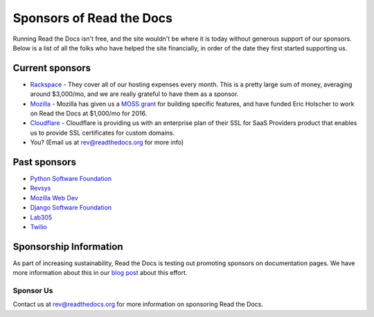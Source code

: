 Sponsors of Read the Docs
=========================

Running Read the Docs isn't free, and the site wouldn't be where it is today
without generous support of our sponsors. Below is a list of all the folks who
have helped the site financially, in order of the date they first started
supporting us.

Current sponsors
----------------

* `Rackspace`_ - They cover all of our hosting expenses every month.  This is a pretty large sum of money, averaging around $3,000/mo, and we are really grateful to have them as a sponsor.
* `Mozilla`_ - Mozilla has given us a `MOSS grant`_ for building specific features, and have funded Eric Holscher to work on Read the Docs at $1,000/mo for 2016.
* `Cloudflare`_ - Cloudflare is providing us with an enterprise plan of their SSL for SaaS Providers product that enables us to provide SSL certificates for custom domains.
* You? (Email us at rev@readthedocs.org for more info)

Past sponsors
-------------

* `Python Software Foundation`_
* `Revsys`_
* `Mozilla Web Dev`_
* `Django Software Foundation`_
* `Lab305`_
* `Twilio`_

.. _MOSS grant: https://blog.readthedocs.com/rtd-awarded-mozilla-open-source-support-grant/
.. _Revsys: http://www.revsys.com/
.. _Python Software Foundation: http://python.org/psf/
.. _Mozilla Web Dev: http://blog.mozilla.com/webdev/
.. _Django Software Foundation: https://www.djangoproject.com/foundation/
.. _Lab305: http://www.lab305.com/
.. _Rackspace: http://www.rackspace.com/
.. _Mozilla: https://www.mozilla.org/en-US/
.. _Twilio: http://twilio.com/
.. _Cloudflare: https://www.cloudflare.com/


Sponsorship Information
-----------------------

As part of increasing sustainability, 
Read the Docs is testing out promoting sponsors on documentation pages. 
We have more information about this in our `blog post <https://blog.readthedocs.com/ads-on-read-the-docs/>`_ about this effort.

Sponsor Us
~~~~~~~~~~

Contact us at rev@readthedocs.org for more information on sponsoring Read the Docs.

